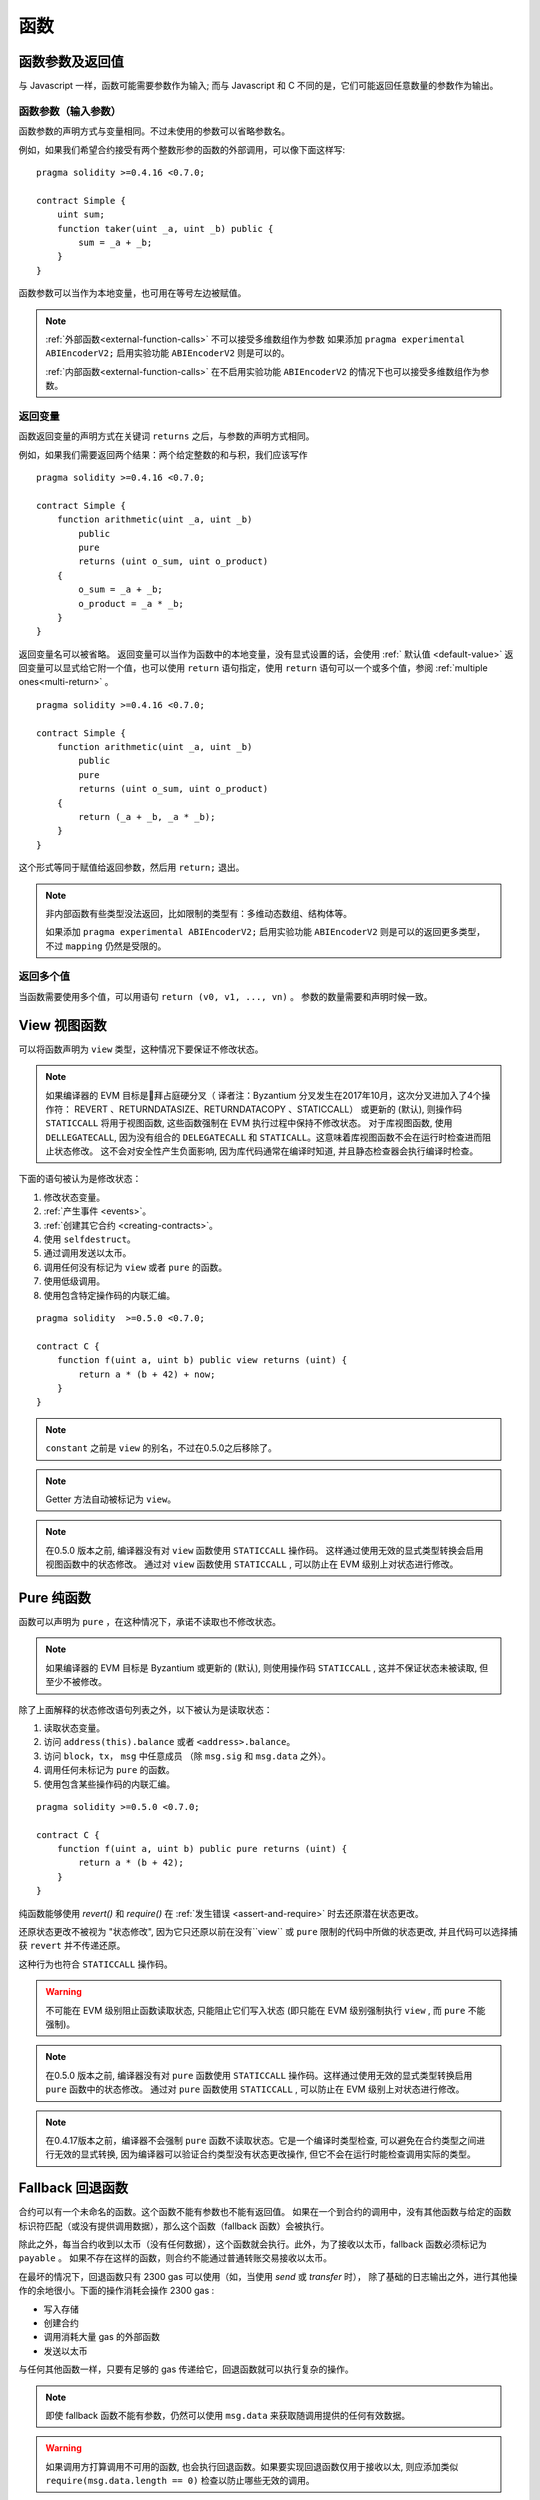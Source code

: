 
.. index:: ! functions

.. _functions:

******
函数
******

.. _function-parameters-return-variables:

函数参数及返回值
========================================

与 Javascript 一样，函数可能需要参数作为输入;
而与 Javascript 和 C 不同的是，它们可能返回任意数量的参数作为输出。


函数参数（输入参数）
------------------------------


函数参数的声明方式与变量相同。不过未使用的参数可以省略参数名。

例如，如果我们希望合约接受有两个整数形参的函数的外部调用，可以像下面这样写::


    pragma solidity >=0.4.16 <0.7.0;

    contract Simple {
        uint sum;
        function taker(uint _a, uint _b) public {
            sum = _a + _b;
        }
    }

函数参数可以当作为本地变量，也可用在等号左边被赋值。


.. note::

   :ref:`外部函数<external-function-calls>` 不可以接受多维数组作为参数
   如果添加  ``pragma experimental ABIEncoderV2;`` 启用实验功能  ``ABIEncoderV2`` 则是可以的。

   :ref:`内部函数<external-function-calls>` 在不启用实验功能  ``ABIEncoderV2`` 的情况下也可以接受多维数组作为参数。

.. index:: return array, return string, array, string, array of strings, dynamic array, variably sized array, return struct, struct


返回变量
----------------

函数返回变量的声明方式在关键词 ``returns`` 之后，与参数的声明方式相同。

例如，如果我们需要返回两个结果：两个给定整数的和与积，我们应该写作
::

    pragma solidity >=0.4.16 <0.7.0;

    contract Simple {
        function arithmetic(uint _a, uint _b)
            public
            pure
            returns (uint o_sum, uint o_product)
        {
            o_sum = _a + _b;
            o_product = _a * _b;
        }
    }


返回变量名可以被省略。
返回变量可以当作为函数中的本地变量，没有显式设置的话，会使用 :ref:` 默认值 <default-value>` 
返回变量可以显式给它附一个值，也可以使用 ``return`` 语句指定，使用 ``return`` 语句可以一个或多个值，参阅 :ref:`multiple ones<multi-return>` 。

::

    pragma solidity >=0.4.16 <0.7.0;

    contract Simple {
        function arithmetic(uint _a, uint _b)
            public
            pure
            returns (uint o_sum, uint o_product)
        {
            return (_a + _b, _a * _b);
        }
    }

这个形式等同于赋值给返回参数，然后用 ``return;`` 退出。

.. note::
   非内部函数有些类型没法返回，比如限制的类型有：多维动态数组、结构体等。

   如果添加  ``pragma experimental ABIEncoderV2;`` 启用实验功能 ``ABIEncoderV2`` 则是可以的返回更多类型，不过 ``mapping``  仍然是受限的。

.. _multi-return:

返回多个值
-------------------------

当函数需要使用多个值，可以用语句 ``return (v0, v1, ..., vn)`` 。
参数的数量需要和声明时候一致。

.. index:: ! view function, function;view

.. _view-functions:

View 视图函数
==============

可以将函数声明为 ``view`` 类型，这种情况下要保证不修改状态。

.. note::
  
  如果编译器的 EVM 目标是拜占庭硬分叉（ 译者注：Byzantium 分叉发生在2017年10月，这次分叉进加入了4个操作符： REVERT 、RETURNDATASIZE、RETURNDATACOPY 、STATICCALL） 或更新的 (默认), 则操作码 ``STATICCALL`` 将用于视图函数, 这些函数强制在 EVM 执行过程中保持不修改状态。
  对于库视图函数, 使用 ``DELLEGATECALL``, 因为没有组合的 ``DELEGATECALL`` 和 ``STATICALL``。这意味着库视图函数不会在运行时检查进而阻止状态修改。
  这不会对安全性产生负面影响, 因为库代码通常在编译时知道, 并且静态检查器会执行编译时检查。


下面的语句被认为是修改状态：

#. 修改状态变量。
#. :ref:`产生事件 <events>`。
#. :ref:`创建其它合约 <creating-contracts>`。
#. 使用 ``selfdestruct``。
#. 通过调用发送以太币。
#. 调用任何没有标记为 ``view`` 或者 ``pure`` 的函数。
#. 使用低级调用。
#. 使用包含特定操作码的内联汇编。

::

    pragma solidity  >=0.5.0 <0.7.0;

    contract C {
        function f(uint a, uint b) public view returns (uint) {
            return a * (b + 42) + now;
        }
    }

.. note::
  ``constant`` 之前是 ``view`` 的别名，不过在0.5.0之后移除了。

.. note::
  Getter 方法自动被标记为 ``view``。

.. note::
  
  在0.5.0 版本之前, 编译器没有对 ``view`` 函数使用 ``STATICCALL`` 操作码。
  这样通过使用无效的显式类型转换会启用视图函数中的状态修改。
  通过对 ``view`` 函数使用 ``STATICCALL`` , 可以防止在 EVM 级别上对状态进行修改。


.. index:: ! pure function, function;pure

.. _pure-functions:

Pure 纯函数
==============

函数可以声明为 ``pure`` ，在这种情况下，承诺不读取也不修改状态。


.. note::
  如果编译器的 EVM 目标是 Byzantium 或更新的 (默认), 则使用操作码 ``STATICCALL`` , 这并不保证状态未被读取, 但至少不被修改。


除了上面解释的状态修改语句列表之外，以下被认为是读取状态：

#. 读取状态变量。
#. 访问 ``address(this).balance`` 或者 ``<address>.balance``。
#. 访问 ``block``，``tx``， ``msg`` 中任意成员 （除 ``msg.sig`` 和 ``msg.data`` 之外）。
#. 调用任何未标记为 ``pure`` 的函数。
#. 使用包含某些操作码的内联汇编。

::

    pragma solidity >=0.5.0 <0.7.0;

    contract C {
        function f(uint a, uint b) public pure returns (uint) {
            return a * (b + 42);
        }
    }

纯函数能够使用 `revert()` 和 `require()` 在 :ref:`发生错误 <assert-and-require>` 时去还原潜在状态更改。

还原状态更改不被视为 "状态修改", 因为它只还原以前在没有``view`` 或 ``pure`` 限制的代码中所做的状态更改, 并且代码可以选择捕获 ``revert`` 并不传递还原。

这种行为也符合 ``STATICCALL`` 操作码。


.. warning::
  不可能在 EVM 级别阻止函数读取状态, 只能阻止它们写入状态 (即只能在 EVM 级别强制执行 ``view`` , 而 ``pure`` 不能强制)。

.. note::
  在0.5.0 版本之前, 编译器没有对 ``pure`` 函数使用 ``STATICCALL`` 操作码。这样通过使用无效的显式类型转换启用 ``pure`` 函数中的状态修改。
  通过对 ``pure`` 函数使用 ``STATICCALL`` , 可以防止在 EVM 级别上对状态进行修改。


.. note::
  
  在0.4.17版本之前，编译器不会强制 ``pure`` 函数不读取状态。它是一个编译时类型检查, 可以避免在合约类型之间进行无效的显式转换, 因为编译器可以验证合约类型没有状态更改操作, 但它不会在运行时能检查调用实际的类型。


.. index:: ! fallback function, function;fallback

.. _fallback-function:

Fallback 回退函数
=================

合约可以有一个未命名的函数。这个函数不能有参数也不能有返回值。
如果在一个到合约的调用中，没有其他函数与给定的函数标识符匹配（或没有提供调用数据），那么这个函数（fallback 函数）会被执行。

除此之外，每当合约收到以太币（没有任何数据），这个函数就会执行。此外，为了接收以太币，fallback 函数必须标记为 ``payable`` 。
如果不存在这样的函数，则合约不能通过普通转账交易接收以太币。

在最坏的情况下，回退函数只有 2300 gas 可以使用（如，当使用 `send` 或 `transfer` 时）， 除了基础的日志输出之外，进行其他操作的余地很小。下面的操作消耗会操作 2300  gas :

- 写入存储
- 创建合约
- 调用消耗大量 gas 的外部函数
- 发送以太币

与任何其他函数一样，只要有足够的 gas 传递给它，回退函数就可以执行复杂的操作。

.. note::
    即使 fallback 函数不能有参数，仍然可以使用 ``msg.data`` 来获取随调用提供的任何有效数据。

.. warning::
    
    如果调用方打算调用不可用的函数, 也会执行回退函数。如果要实现回退函数仅用于接收以太, 则应添加类似 ``require(msg.data.length == 0)`` 检查以防止哪些无效的调用。

.. warning::
    一个没有定义 fallback 函数的合约，直接接收以太币（没有函数调用，即使用 ``send`` 或 ``transfer``）会抛出一个异常，
    并返还以太币（在 Solidity v0.4.0 之前行为会有所不同）。所以如果你想让你的合约接收以太币，必须实现 fallback 函数。

.. warning::
    一个没有 payable fallback 函数的合约，可以作为 `coinbase 交易` （又名 `矿工区块回报` ）的接收者或者作为 ``selfdestruct`` 的目标来接收以太币。

    一个合约不能对这种以太币转移做出反应，因此也不能拒绝它们。这是 EVM 在设计时就决定好的，而且 Solidity 无法绕过这个问题。

    这也意味着 ``address(this).balance`` 可以高于合约中实现的一些手工记帐的总和（例如在回退函数中更新的累加器记帐）。

::

    pragma solidity >=0.5.0 <0.7.0;

    contract Test {
        // 发送到这个合约的所有消息都会调用此函数（因为该合约没有其它函数）。
        // 向这个合约发送以太币会导致异常，因为 fallback 函数没有 `payable` 修饰符
        function() external { x = 1; }
        uint x;
    }


    // 这个合约会保留所有发送给它的以太币，没有办法返还。
    contract Sink {
        function() external payable { }
    }

    contract Caller {
        function callTest(Test test) public returns (bool) {
            (bool success,) = address(test).call(abi.encodeWithSignature("nonExistingFunction()"));
            require(success);
            //  test.x 结果变成 == 1。

            // address(test) 不允许直接调用 ``send`` ,  因为 ``test`` 没有 payable 回退函数
            // 需要通过 uint160 转化为 ``address payable`` 类型 , 然后才可以调用 ``send``
            address payable testPayable = address(uint160(address(test)));


            // 以下将不会编译，但如果有人向该合约发送以太币，交易将失败并拒绝以太币。
            // test.send(2 ether）;
        }
    }

.. index:: ! overload

.. _overload-function:

函数重载
====================

合约可以具有多个不同参数的同名函数，称为“重载”（overloading），这也适用于继承函数。以下示例展示了合约 ``A`` 中的重载函数 ``f``。

::

    pragma solidity >=0.4.16 <0.7.0;

    contract A {
        function f(uint _in) public pure returns (uint out) {
            out = _in;
        }

        function f(uint _in, bool _really) public pure returns (uint out) {
            if (_really)
                out = _in;
        }
    }

重载函数也存在于外部接口中。如果两个外部可见函数仅区别于 Solidity 内的类型而不是它们的外部类型则会导致错误。

::

    // 以下代码无法编译
    pragma solidity >=0.4.16 <0.7.0;

    contract A {
        function f(B _in) public pure returns (B out) {
            out = _in;
        }

        function f(address _in) public pure returns (address out) {
            out = _in;
        }
    }

    contract B {
    }


以上两个 ``f`` 函数重载都接受了 ABI 的地址类型，虽然它们在 Solidity 中被认为是不同的。

重载解析和参数匹配
-----------------------------------------

通过将当前范围内的函数声明与函数调用中提供的参数相匹配，可以选择重载函数。
如果所有参数都可以隐式地转换为预期类型，则选择函数作为重载候选项。如果一个候选都没有，解析失败。

.. note::
    返回参数不作为重载解析的依据。

::

    pragma solidity >=0.4.16 <0.7.0;

    contract A {
        function f(uint8 _in) public pure returns (uint8 out) {
            out = _in;
        }

        function f(uint256 _in) public pure returns (uint256 out) {
            out = _in;
        }
    }

调用  ``f(50)`` 会导致类型错误，因为 ``50`` 既可以被隐式转换为 ``uint8`` 也可以被隐式转换为 ``uint256``。
另一方面，调用 ``f(256)`` 则会解析为 ``f(uint256)`` 重载，因为 ``256`` 不能隐式转换为 ``uint8``。

